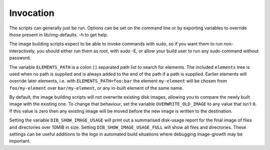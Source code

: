 Invocation
==========

The scripts can generally just be run. Options can be set on the
command line or by exporting variables to override those present in
lib/img-defaults. -h to get help.

The image building scripts expect to be able to invoke commands with
sudo, so if you want them to run non-interactively, you should either
run them as root, with sudo -E, or allow your build user to run any
sudo command without password.

The variable ``ELEMENTS_PATH`` is a colon (:) separated path list to
search for elements.  The included ``elements`` tree is used when no
path is supplied and is always added to the end of the path if a path
is supplied.  Earlier elements will override later elements, i.e. with
``ELEMENTS_PATH=foo:bar`` the element ``my-element`` will be chosen
from ``foo/my-element`` over ``bar/my-element``, or any in-built
element of the same name.

By default, the image building scripts will not overwrite existing
disk images, allowing you to compare the newly built image with the
existing one. To change that behaviour, set the variable
``OVERWRITE_OLD_IMAGE`` to any value that isn't ``0``. If this value is
zero then any existing image will be moved before the new image is
written to the destination.

Setting the variable ``DIB_SHOW_IMAGE_USAGE`` will print out a
summarised disk-usage report for the final image of files and
directories over 10MiB in size.  Setting ``DIB_SHOW_IMAGE_USAGE_FULL``
will show all files and directories.  These settings can be useful
additions to the logs in automated build situations where debugging
image-growth may be important.
